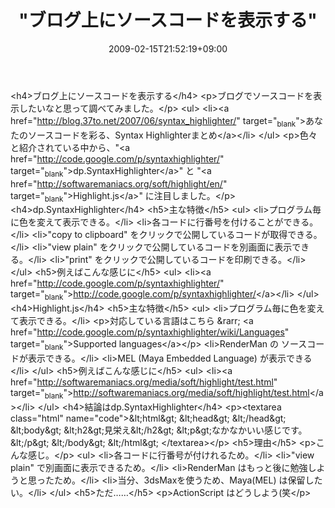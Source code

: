 #+TITLE: "ブログ上にソースコードを表示する"
#+DATE: 2009-02-15T21:52:19+09:00
#+DRAFT: false
#+TAGS: 過去記事インポート

<h4>ブログ上にソースコードを表示する</h4>
<p>ブログでソースコードを表示したいなと思って調べてみました。</p>
<ul>
<li><a href="http://blog.37to.net/2007/06/syntax_highlighter/" target="_blank">あなたのソースコードを彩る、Syntax Highlighterまとめ</a></li>
</ul>
<p>色々と紹介されている中から、"<a href="http://code.google.com/p/syntaxhighlighter/" target="_blank">dp.SyntaxHighlighter</a>" と "<a href="http://softwaremaniacs.org/soft/highlight/en/" target="_blank">Highlight.js</a>" に注目しました。</p>
<h4>dp.SyntaxHighlighter</h4>
<h5>主な特徴</h5>
<ul>
<li>プログラム毎に色を変えて表示できる。</li>
<li>各コードに行番号を付けることができる。</li>
<li>"copy to clipboard" をクリックで公開しているコードが取得できる。</li>
<li>"view plain" をクリックで公開しているコードを別画面に表示できる。</li>
<li>"print" をクリックで公開しているコードを印刷できる。</li>
</ul>
<h5>例えばこんな感じに</h5>
<ul>
<li><a href="http://code.google.com/p/syntaxhighlighter/" target="_blank">http://code.google.com/p/syntaxhighlighter/</a></li>
</ul>
<h4>Highlight.js</h4>
<h5>主な特徴</h5>
<ul>
<li>プログラム毎に色を変えて表示できる。</li>
<p>対応している言語はこちら &rarr; <a href="http://code.google.com/p/syntaxhighlighter/wiki/Languages" target="_blank">Supported languages</a></p>
<li>RenderMan の ソースコードが表示できる。</li>
<li>MEL (Maya Embedded Language) が表示できる</li>
</ul>
<h5>例えばこんな感じに</h5>
<ul>
<li><a href="http://softwaremaniacs.org/media/soft/highlight/test.html" target="_blank">http://softwaremaniacs.org/media/soft/highlight/test.html</a></li>
</ul>
<h4>結論はdp.SyntaxHighlighter</h4>
<p><textarea class="html" name="code">&lt;html&gt; &lt;head&gt; &lt;/head&gt; &lt;body&gt; &lt;h2&gt;見栄え&lt;/h2&gt; &lt;p&gt;なかなかいい感じです。&lt;/p&gt; &lt;/body&gt; &lt;/html&gt; </textarea></p>
<h5>理由</h5>
<p>こんな感じ。</p>
<ul>
<li>各コードに行番号が付けれるため。</li>
<li>"view plain" で別画面に表示できるため。</li>
<li>RenderMan はもっと後に勉強しようと思ったため。</li>
<li>当分、3dsMaxを使うため、Maya(MEL) は保留したい。</li>
</ul>
<h5>ただ......</h5>
<p>ActionScript はどうしよう(笑</p>
